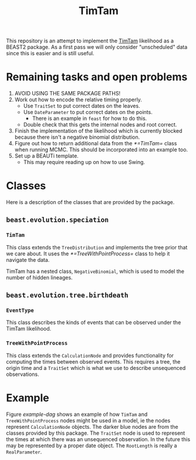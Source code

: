 #+title: TimTam

This repository is an attempt to implement the [[https://github.com/aezarebski/timtam][TimTam]] likelihood as a BEAST2
package. As a first pass we will only consider "unscheduled" data since this is
easier and is still useful.

* Remaining tasks and open problems

1. AVOID USING THE SAME PACKAGE PATHS!
2. Work out how to encode the relative timing properly.
   - Use =TraitSet= to put correct dates on the leaves.
   - Use =DateParameter= to put correct dates on the points.
     + There is an example in =feast= for how to do this.
   - Double check that this gets the internal nodes and root correct.
3. Finish the implementation of the likelihood which is currently blocked
   because there isn't a negative binomial distribution.
4. Figure out how to return additional data from the [[*=TimTam=]] class when
   running MCMC. This should be incorporated into an example too.
5. Set up a BEAUTi template.
   - This may require reading up on how to use Swing.

* Classes

Here is a description of the classes that are provided by the package.

** =beast.evolution.speciation=

*** =TimTam=

This class extends the =TreeDistribution= and implements the tree prior that we
care about. It uses the [[*=TreeWithPointProcess=]] class to help it navigate the
data.

TimTam has a nested class, =NegativeBinomial=, which is used to model the number
of hidden lineages.

** =beast.evolution.tree.birthdeath=

*** =EventType=

This class describes the kinds of events that can be observed under the TimTam
likelihood.

*** =TreeWithPointProcess=

This class extends the =CalculationNode= and provides functionality for
computing the times between observed events. This requires a tree, the origin
time and a =TraitSet= which is what we use to describe unsequenced observations.

* Example

Figure [[example-dag]] shows an example of how =TimTam= and =TreeWithPointProcess=
nodes might be used in a model, ie the nodes represent =CalculationNode=
objects. The darker blue nodes are from the classes provided by this package.
The =TraitSet= node is used to represent the times at which there was an
unsequenced observation. In the future this may be represented by a proper date
object. The =RootLength= is really a =RealParameter=.

#+name: example-dag
#+attr_org: :width 500
[[./example-dag.png]]

